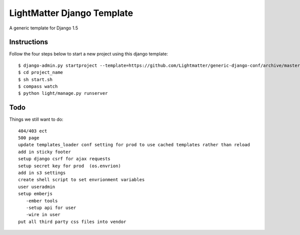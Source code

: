 =====================
LightMatter Django Template
=====================

A generic template for Django 1.5 

Instructions
=====================
Follow the four steps below to start a new project using this django template::

    $ django-admin.py startproject --template=https://github.com/Lightmatter/generic-django-conf/archive/master.zip project_name --extension=py,rb,sh,project_name --name=project_name
    $ cd project_name
    $ sh start.sh
    $ compass watch
    $ python light/manage.py runserver

Todo
=====================
Things we still want to do::

  404/403 ect
  500 page
  update templates_loader conf setting for prod to use cached templates rather than reload
  add in sticky footer
  setup django csrf for ajax requests
  setup secret key for prod  (os.envrion)
  add in s3 settings
  create shell script to set envrionment variables
  user useradmin
  setup emberjs
     -ember tools
     -setup api for user
     -wire in user
  put all third party css files into vendor
